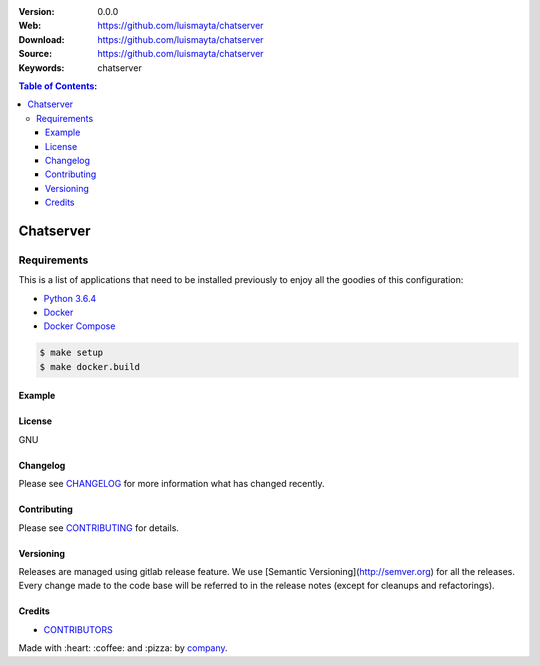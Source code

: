 |license|

:Version: 0.0.0
:Web: https://github.com/luismayta/chatserver
:Download: https://github.com/luismayta/chatserver
:Source: https://github.com/luismayta/chatserver
:Keywords: chatserver

.. contents:: Table of Contents:
    :local:

Chatserver
==========

Requirements
------------

This is a list of applications that need to be installed previously to
enjoy all the goodies of this configuration:

-  `Python 3.6.4`_
-  `Docker`_
-  `Docker Compose`_

.. code:: bash

    $ make setup
    $ make docker.build


Example
*******


License
*******

GNU

Changelog
*********

Please see `CHANGELOG`_ for more information what
has changed recently.

Contributing
************

Please see `CONTRIBUTING`_ for details.


Versioning
**********

Releases are managed using gitlab release feature. We use [Semantic Versioning](http://semver.org) for all
the releases. Every change made to the code base will be referred to in the release notes (except for
cleanups and refactorings).

Credits
*******

-  `CONTRIBUTORS`_

Made with :heart: ️:coffee:️ and :pizza: by `company`_.

.. |license| image:: https://img.shields.io/github/license/mashape/apistatus.svg?style=flat-square
  :target: LICENSE
  :alt: License

.. Links
.. _`CHANGELOG`: CHANGELOG.rst
.. _`CONTRIBUTORS`: AUTHORS.rst
.. _`CONTRIBUTING`: CONTRIBUTING.rst


.. _`company`: https://github.com/luismayta
.. dependences
.. _`Python 3.6.4`: https://www.python.org/downloads/release/python-364
.. _`Docker`: https://www.docker.com/
.. _`Docker Compose`: https://docs.docker.com/compose/

